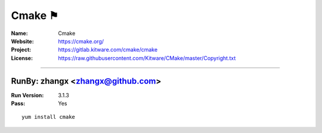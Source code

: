 ##########################
Cmake ⚑
##########################



:Name: Cmake
:Website: https://cmake.org/
:Project: https://gitlab.kitware.com/cmake/cmake
:License: https://raw.githubusercontent.com/Kitware/CMake/master/Copyright.txt
-----------------------------------------------------------------------

.. We like to keep the above content stable. edit before thinking. You are free to add your run log below

RunBy: zhangx <zhangx@github.com>
====================================

:Run Version: 3.1.3
:Pass: Yes

::

    yum install cmake
